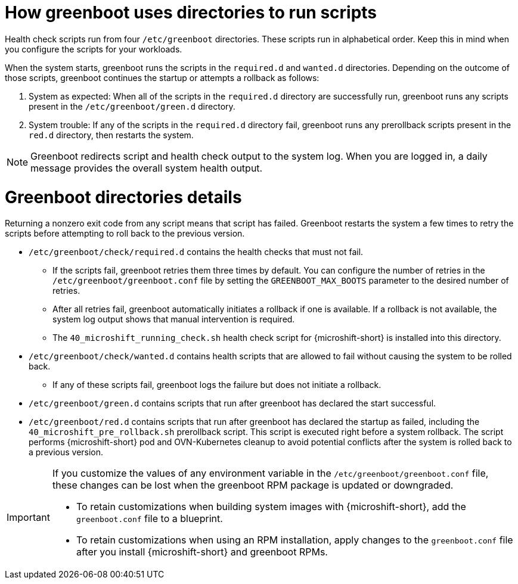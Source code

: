 // Module included in the following assemblies:
//
// * microshift_install_get_ready/microshift-greenboot.adoc

:_mod-docs-content-type: CONCEPT
[id="microshift-greenboot-dir-structure_{context}"]
= How greenboot uses directories to run scripts

Health check scripts run from four `/etc/greenboot` directories. These scripts run in alphabetical order. Keep this in mind when you configure the scripts for your workloads.

When the system starts, greenboot runs the scripts in the `required.d` and `wanted.d` directories. Depending on the outcome of those scripts, greenboot continues the startup or attempts a rollback as follows:

. System as expected: When all of the scripts in the `required.d` directory are successfully run, greenboot runs any scripts present in the `/etc/greenboot/green.d` directory.

. System trouble: If any of the scripts in the `required.d` directory fail, greenboot runs any prerollback scripts present in the `red.d` directory, then restarts the system.

[NOTE]
====
Greenboot redirects script and health check output to the system log. When you are logged in, a daily message provides the overall system health output.
====

[id="greenboot-directories-details_{context}"]
= Greenboot directories details

Returning a nonzero exit code from any script means that script has failed. Greenboot restarts the system a few times to retry the scripts before attempting to roll back to the previous version.

* `/etc/greenboot/check/required.d` contains the health checks that must not fail.

** If the scripts fail, greenboot retries them three times by default. You can configure the number of retries in the `/etc/greenboot/greenboot.conf` file by setting the `GREENBOOT_MAX_BOOTS` parameter to the desired number of retries.

** After all retries fail, greenboot automatically initiates a rollback if one is available. If a rollback is not available, the system log output shows that manual intervention is required.

** The `40_microshift_running_check.sh` health check script for {microshift-short} is installed into this directory.

* `/etc/greenboot/check/wanted.d` contains health scripts that are allowed to fail without causing the system to be rolled back.

** If any of these scripts fail, greenboot logs the failure but does not initiate a rollback.

* `/etc/greenboot/green.d` contains scripts that run after greenboot has declared the start successful.

* `/etc/greenboot/red.d` contains scripts that run after greenboot has declared the startup as failed, including the `40_microshift_pre_rollback.sh` prerollback script. This script is executed right before a system rollback. The script performs {microshift-short} pod and OVN-Kubernetes cleanup to avoid potential conflicts after the system is rolled back to a previous version.

[IMPORTANT]
====
If you customize the values of any environment variable in the `/etc/greenboot/greenboot.conf` file, these changes can be lost when the greenboot RPM package is updated or downgraded.

* To retain customizations when building system images with {microshift-short}, add the `greenboot.conf` file to a blueprint.
* To retain customizations when using an RPM installation, apply changes to the `greenboot.conf` file after you install {microshift-short} and greenboot RPMs.
====

